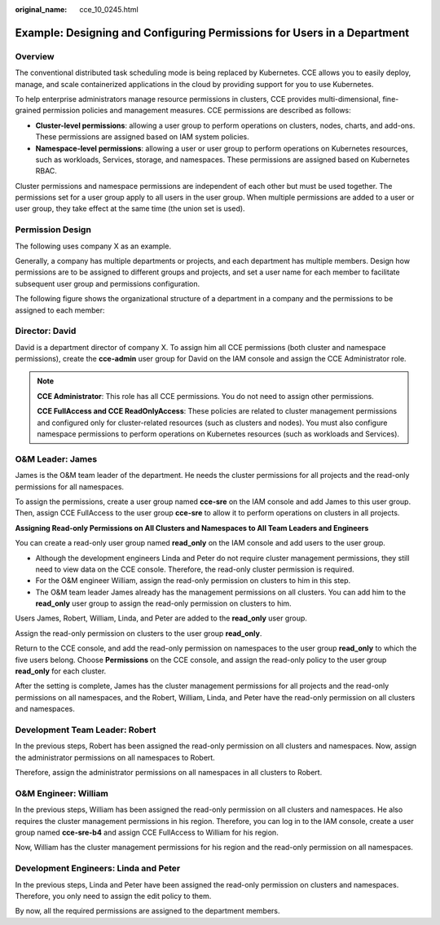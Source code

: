 :original_name: cce_10_0245.html

.. _cce_10_0245:

Example: Designing and Configuring Permissions for Users in a Department
========================================================================

Overview
--------

The conventional distributed task scheduling mode is being replaced by Kubernetes. CCE allows you to easily deploy, manage, and scale containerized applications in the cloud by providing support for you to use Kubernetes.

To help enterprise administrators manage resource permissions in clusters, CCE provides multi-dimensional, fine-grained permission policies and management measures. CCE permissions are described as follows:

-  **Cluster-level permissions**: allowing a user group to perform operations on clusters, nodes, charts, and add-ons. These permissions are assigned based on IAM system policies.
-  **Namespace-level permissions**: allowing a user or user group to perform operations on Kubernetes resources, such as workloads, Services, storage, and namespaces. These permissions are assigned based on Kubernetes RBAC.

Cluster permissions and namespace permissions are independent of each other but must be used together. The permissions set for a user group apply to all users in the user group. When multiple permissions are added to a user or user group, they take effect at the same time (the union set is used).

Permission Design
-----------------

The following uses company X as an example.

Generally, a company has multiple departments or projects, and each department has multiple members. Design how permissions are to be assigned to different groups and projects, and set a user name for each member to facilitate subsequent user group and permissions configuration.

The following figure shows the organizational structure of a department in a company and the permissions to be assigned to each member:

|image1|

Director: David
---------------

David is a department director of company X. To assign him all CCE permissions (both cluster and namespace permissions), create the **cce-admin** user group for David on the IAM console and assign the CCE Administrator role.

.. note::

   **CCE Administrator**: This role has all CCE permissions. You do not need to assign other permissions.

   **CCE FullAccess and CCE ReadOnlyAccess**: These policies are related to cluster management permissions and configured only for cluster-related resources (such as clusters and nodes). You must also configure namespace permissions to perform operations on Kubernetes resources (such as workloads and Services).

O&M Leader: James
-----------------

James is the O&M team leader of the department. He needs the cluster permissions for all projects and the read-only permissions for all namespaces.

To assign the permissions, create a user group named **cce-sre** on the IAM console and add James to this user group. Then, assign CCE FullAccess to the user group **cce-sre** to allow it to perform operations on clusters in all projects.

**Assigning Read-only Permissions on All Clusters and Namespaces to All Team Leaders and Engineers**

You can create a read-only user group named **read_only** on the IAM console and add users to the user group.

-  Although the development engineers Linda and Peter do not require cluster management permissions, they still need to view data on the CCE console. Therefore, the read-only cluster permission is required.
-  For the O&M engineer William, assign the read-only permission on clusters to him in this step.
-  The O&M team leader James already has the management permissions on all clusters. You can add him to the **read_only** user group to assign the read-only permission on clusters to him.

Users James, Robert, William, Linda, and Peter are added to the **read_only** user group.

Assign the read-only permission on clusters to the user group **read_only**.

Return to the CCE console, and add the read-only permission on namespaces to the user group **read_only** to which the five users belong. Choose **Permissions** on the CCE console, and assign the read-only policy to the user group **read_only** for each cluster.

After the setting is complete, James has the cluster management permissions for all projects and the read-only permissions on all namespaces, and the Robert, William, Linda, and Peter have the read-only permission on all clusters and namespaces.

Development Team Leader: Robert
-------------------------------

In the previous steps, Robert has been assigned the read-only permission on all clusters and namespaces. Now, assign the administrator permissions on all namespaces to Robert.

Therefore, assign the administrator permissions on all namespaces in all clusters to Robert.

O&M Engineer: William
---------------------

In the previous steps, William has been assigned the read-only permission on all clusters and namespaces. He also requires the cluster management permissions in his region. Therefore, you can log in to the IAM console, create a user group named **cce-sre-b4** and assign CCE FullAccess to William for his region.

Now, William has the cluster management permissions for his region and the read-only permission on all namespaces.

Development Engineers: Linda and Peter
--------------------------------------

In the previous steps, Linda and Peter have been assigned the read-only permission on clusters and namespaces. Therefore, you only need to assign the edit policy to them.

By now, all the required permissions are assigned to the department members.

.. |image1| image:: /_static/images/en-us_image_0000002253779773.jpg
